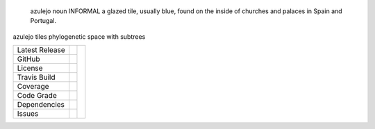 .. epigraph:: azulejo
              noun INFORMAL
              a glazed tile, usually blue, found on the inside of churches and palaces in Spain and Portugal.


azulejo tiles phylogenetic space with subtrees


+-------------------+------------+------------+
| Latest Release    | |pypi|     | |azulejo|  |
+-------------------+------------+            +
| GitHub            | |repo|     |            |
+-------------------+------------+            +
| License           | |license|  |            |
+-------------------+------------+            +
| Travis Build      | |travis|   |            |
+-------------------+------------+            +
| Coverage          | |coverage| |            |
+-------------------+------------+            +
| Code Grade        | |codacy|   |            |
+-------------------+------------+            +
| Dependencies      | |depend|   |            |
+-------------------+------------+            +
| Issues            | |issues|   |            |
+-------------------+------------+------------+


.. |azulejo| image:: docs/azulejo.jpg
     :target: https://en.wikipedia.org/wiki/Azulejo
     :alt: azulejo Definition

.. |pypi| image:: https://img.shields.io/pypi/v/azulejo.svg
    :target: https://pypi.python.org/pypi/azulejo
    :alt: Python package

.. |repo| image:: https://img.shields.io/github/commits-since/legumeinfo/azulejo/0.3.svg
    :target: https://github.com/legumeinfo/azulejo
    :alt: GitHub repository

.. |license| image:: https://img.shields.io/badge/License-BSD%203--Clause-blue.svg
    :target: https://github.com/legumeinfo/azulejo/blob/master/LICENSE
    :alt: License terms

.. |rtd| image:: https://readthedocs.org/projects/azulejo/badge/?version=latest
    :target: http://azulejo.readthedocs.io/en/latest/?badge=latest
    :alt: Documentation Server

.. |travis| image:: https://img.shields.io/travis/legumeinfo/azulejo.svg
    :target:  https://travis-ci.org/legumeinfo/azulejo
    :alt: Travis CI

.. |codacy| image:: https://api.codacy.com/project/badge/Grade/99549f0ed4e6409e9f5e80a2c4bd806b
    :target: https://www.codacy.com/app/joelb123/azulejo?utm_source=github.com&amp;utm_medium=referral&amp;utm_content=legumeinfo/azulejo&amp;utm_campaign=Badge_Grade
    :alt: Codacy.io grade

.. |coverage| image:: https://codecov.io/gh/legumeinfo/azulejo/branch/master/graph/badge.svg
    :target: https://codecov.io/gh/legumeinfo/azulejo
    :alt: Codecov.io test coverage

.. |issues| image:: https://img.shields.io/github/issues/LegumeFederation/lorax.svg
    :target:  https://github.com/legumeinfo/azulejo/issues
    :alt: Issues reported

.. |requires| image:: https://requires.io/github/legumeinfo/azulejo/requirements.svg?branch=master
     :target: https://requires.io/github/legumeinfo/azulejo/requirements/?branch=master
     :alt: Requirements Status

.. |depend| image:: https://api.dependabot.com/badges/status?host=github&repo=legumeinfo/azulejo
     :target: https://app.dependabot.com/accounts/legumeinfo/repos/203668510
     :alt: dependabot dependencies
